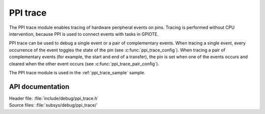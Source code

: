 .. _ppi_trace:

PPI trace
#########

The PPI trace module enables tracing of hardware peripheral events on pins.
Tracing is performed without CPU intervention, because PPI is used to connect events with tasks in GPIOTE.

PPI trace can be used to debug a single event or a pair of complementary events.
When tracing a single event, every occurrence of the event toggles the state of the pin (see :c:func:`ppi_trace_config`).
When tracing a pair of complementary events (for example, the start and end of a transfer), the pin is set when one of the events occurs and cleared when the other event occurs (see :c:func:`ppi_trace_pair_config`).

The PPI trace module is used in the :ref:`ppi_trace_sample` sample.

API documentation
*****************

| Header file: :file:`include/debug/ppi_trace.h`
| Source files: :file:`subsys/debug/ppi_trace/`

.. doxygengroup:: ppi_trace
   :project: nrf
   :members:
